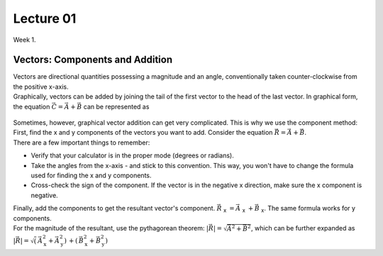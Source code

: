 .. _s1-ap-l01:

Lecture 01
----------

| Week 1.

Vectors: Components and Addition
^^^^^^^^^^^^^^^^^^^^^^^^^^^^^^^^

| Vectors are directional quantities possessing a magnitude and an angle, conventionally taken counter-clockwise from the positive x-axis. 

| Graphically, vectors can be added by joining the tail of the first vector to the head of the last vector. In graphical form, the equation :math:`\vec{C} = \vec{A} + \vec{B}` can be represented as

.. figure:: images/headtotail.png

| Sometimes, however, graphical vector addition can get very complicated. This is why we use the component method: 

| First, find the x and y components of the vectors you want to add. Consider the equation :math:`\vec{R} = \vec{A} + \vec{B}`.
| There are a few important things to remember:
*    Verify that your calculator is in the proper mode \(degrees or radians\).
*    Take the angles from the x-axis - and stick to this convention. This way, you won't have to change the formula used for finding the x and y components.
*    Cross-check the sign of the component. If the vector is in the negative x direction, make sure the x component is negative.
| Finally, add the components to get the resultant vector's component. :math:`\vec{R}` :sub:`x` :math:`= \vec{A}` :sub:`x` :math:`+ \vec{B}` :sub:`x`. The same formula works for y components.
| For the magnitude of the resultant, use the pythagorean theorem: :math:`\vert\vec{R}\vert = \sqrt{\vec{A}^2 + \vec{B}^2}`, which can be further expanded as :math:`\vert\vec{R}\vert = \sqrt (\, {\vec{A}_{\text{x}}^2 + \vec{A}_{\text{y}}^2 )\, + (\, \vec{B}_{\text{x}}^2 + \vec{B}_{\text{y}}^2 )\,`





